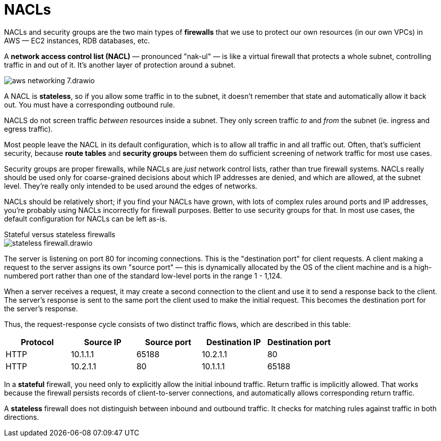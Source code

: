= NACLs

NACLs and security groups are the two main types of *firewalls* that we use to protect our own resources (in our own VPCs) in AWS — EC2 instances, RDB databases, etc.

A *network access control list (NACL)* — pronounced "nak-ul" — is like a virtual firewall that protects a whole subnet, controlling traffic in and out of it. It's another layer of protection around a subnet.

image::../_/aws-networking-7.drawio.svg[]

A NACL is *stateless*, so if you allow some traffic in to the subnet, it doesn't remember that state and automatically allow it back out. You must have a corresponding outbound rule.

NACLS do not screen traffic _between_ resources inside a subnet. They only screen traffic _to_ and _from_ the subnet (ie. ingress and egress traffic).

Most people leave the NACL in its default configuration, which is to allow all traffic in and all traffic out. Often, that's sufficient security, because *route tables* and *security groups* between them do sufficient screening of network traffic for most use cases.

Security groups are proper firewalls, while NACLs are _just_ network control lists, rather than true firewall systems. NACLs really should be used only for coarse-grained decisions about which IP addresses are denied, and which are allowed, at the subnet level. They're really only intended to be used around the edges of networks.

NACLs should be relatively short; if you find your NACLs have grown, with lots of complex rules around ports and IP addresses, you're probably using NACLs incorrectly for firewall purposes. Better to use security groups for that. In most use cases, the default configuration for NACLs can be left as-is.

.Stateful versus stateless firewalls
****
image::../_/stateless-firewall.drawio.svg[]

The server is listening on port 80 for incoming connections. This is the "destination port" for client requests. A client making a request to the server assigns its own "source port" — this is dynamically allocated by the OS of the client machine and is a high-numbered port rather than one of the standard low-level ports in the range 1 - 1,124.

When a server receives a request, it may create a second connection to the client and use it to send a response back to the client. The server's response is sent to the same port the client used to make the initial request. This becomes the destination port for the server's response.

Thus, the request-response cycle consists of two distinct traffic flows, which are described in this table:

|===
|Protocol |Source IP |Source port |Destination IP |Destination port

|HTTP
|10.1.1.1
|65188
|10.2.1.1
|80

|HTTP
|10.2.1.1
|80
|10.1.1.1
|65188
|===

In a *stateful* firewall, you need only to explicitly allow the initial inbound traffic. Return traffic is implicitly allowed. That works because the firewall persists records of client-to-server connections, and automatically allows corresponding return traffic.

A *stateless* firewall does not distinguish between inbound and outbound traffic. It checks for matching rules against traffic in both directions.
****

